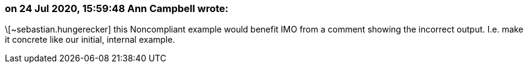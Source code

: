 === on 24 Jul 2020, 15:59:48 Ann Campbell wrote:
\[~sebastian.hungerecker] this Noncompliant example would benefit IMO from a comment showing the incorrect output. I.e. make it concrete like our initial, internal example.

